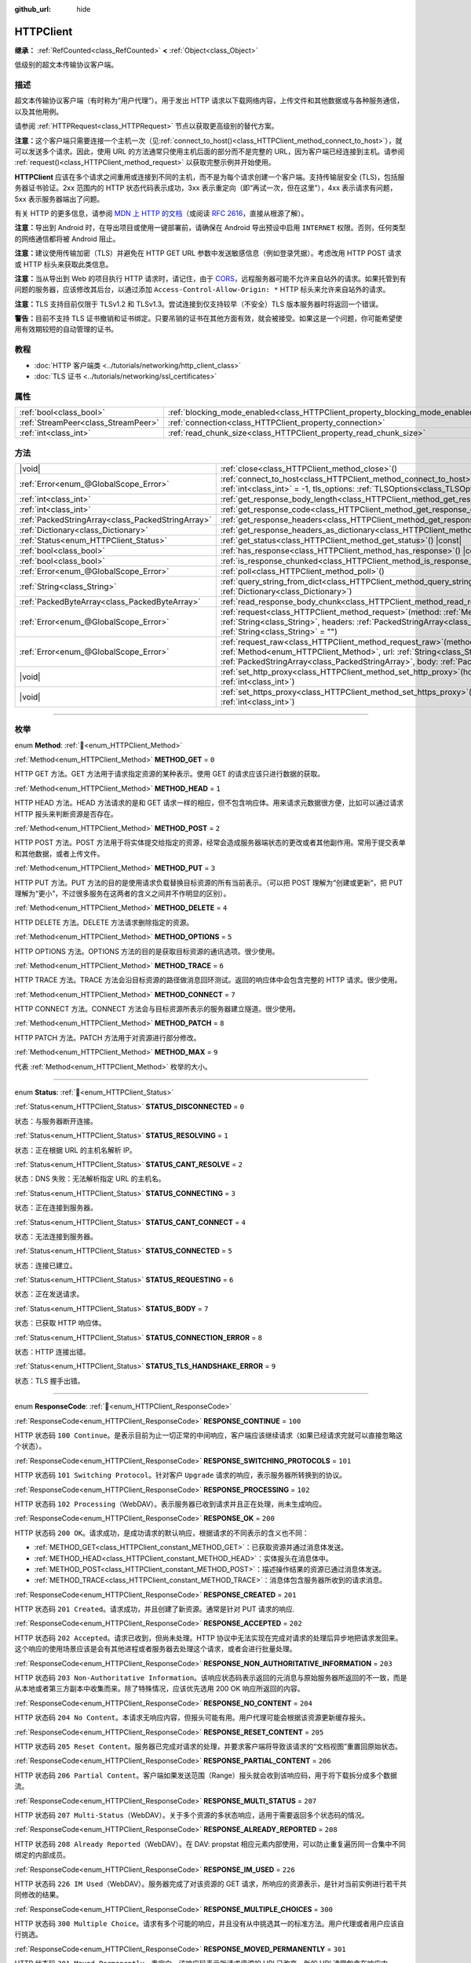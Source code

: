 :github_url: hide

.. DO NOT EDIT THIS FILE!!!
.. Generated automatically from Godot engine sources.
.. Generator: https://github.com/godotengine/godot/tree/4.4/doc/tools/make_rst.py.
.. XML source: https://github.com/godotengine/godot/tree/4.4/doc/classes/HTTPClient.xml.

.. _class_HTTPClient:

HTTPClient
==========

**继承：** :ref:`RefCounted<class_RefCounted>` **<** :ref:`Object<class_Object>`

低级别的超文本传输协议客户端。

.. rst-class:: classref-introduction-group

描述
----

超文本传输协议客户端（有时称为“用户代理”）。用于发出 HTTP 请求以下载网络内容，上传文件和其他数据或与各种服务通信，以及其他用例。

请参阅 :ref:`HTTPRequest<class_HTTPRequest>` 节点以获取更高级别的替代方案。

\ **注意：**\ 这个客户端只需要连接一个主机一次（见\ :ref:`connect_to_host()<class_HTTPClient_method_connect_to_host>`\ ），就可以发送多个请求。因此，使用 URL 的方法通常只使用主机后面的部分而不是完整的 URL，因为客户端已经连接到主机。请参阅 :ref:`request()<class_HTTPClient_method_request>` 以获取完整示例并开始使用。

\ **HTTPClient** 应该在多个请求之间重用或连接到不同的主机，而不是为每个请求创建一个客户端。支持传输层安全 (TLS)，包括服务器证书验证。2xx 范围内的 HTTP 状态代码表示成功，3xx 表示重定向（即“再试一次，但在这里”），4xx 表示请求有问题，5xx 表示服务器端出了问题。

有关 HTTP 的更多信息，请参阅 `MDN 上 HTTP 的文档 <https://developer.mozilla.org/en-US/docs/Web/HTTP>`__\ （或阅读 `RFC 2616 <https://tools.ietf.org/html/rfc2616>`__\ ，直接从根源了解）。

\ **注意：**\ 导出到 Android 时，在导出项目或使用一键部署前，请确保在 Android 导出预设中启用 ``INTERNET`` 权限。否则，任何类型的网络通信都将被 Android 阻止。

\ **注意：**\ 建议使用传输加密（TLS）并避免在 HTTP GET URL 参数中发送敏感信息（例如登录凭据）。考虑改用 HTTP POST 请求或 HTTP 标头来获取此类信息。

\ **注意：**\ 当从导出到 Web 的项目执行 HTTP 请求时，请记住，由于 `CORS <https://developer.mozilla.org/en-US/docs/Web/HTTP/CORS>`__\ ，远程服务器可能不允许来自站外的请求。如果托管到有问题的服务器，应该修改其后台，以通过添加 ``Access-Control-Allow-Origin: *`` HTTP 标头来允许来自站外的请求。

\ **注意：**\ TLS 支持目前仅限于 TLSv1.2 和 TLSv1.3。尝试连接到仅支持较早（不安全）TLS 版本服务器时将返回一个错误。

\ **警告：**\ 目前不支持 TLS 证书撤销和证书绑定。只要吊销的证书在其他方面有效，就会被接受。如果这是一个问题，你可能希望使用有效期较短的自动管理的证书。

.. rst-class:: classref-introduction-group

教程
----

- :doc:`HTTP 客户端类 <../tutorials/networking/http_client_class>`

- :doc:`TLS 证书 <../tutorials/networking/ssl_certificates>`

.. rst-class:: classref-reftable-group

属性
----

.. table::
   :widths: auto

   +-------------------------------------+-------------------------------------------------------------------------------+-----------+
   | :ref:`bool<class_bool>`             | :ref:`blocking_mode_enabled<class_HTTPClient_property_blocking_mode_enabled>` | ``false`` |
   +-------------------------------------+-------------------------------------------------------------------------------+-----------+
   | :ref:`StreamPeer<class_StreamPeer>` | :ref:`connection<class_HTTPClient_property_connection>`                       |           |
   +-------------------------------------+-------------------------------------------------------------------------------+-----------+
   | :ref:`int<class_int>`               | :ref:`read_chunk_size<class_HTTPClient_property_read_chunk_size>`             | ``65536`` |
   +-------------------------------------+-------------------------------------------------------------------------------+-----------+

.. rst-class:: classref-reftable-group

方法
----

.. table::
   :widths: auto

   +---------------------------------------------------+---------------------------------------------------------------------------------------------------------------------------------------------------------------------------------------------------------------------------------------------------------------------+
   | |void|                                            | :ref:`close<class_HTTPClient_method_close>`\ (\ )                                                                                                                                                                                                                   |
   +---------------------------------------------------+---------------------------------------------------------------------------------------------------------------------------------------------------------------------------------------------------------------------------------------------------------------------+
   | :ref:`Error<enum_@GlobalScope_Error>`             | :ref:`connect_to_host<class_HTTPClient_method_connect_to_host>`\ (\ host\: :ref:`String<class_String>`, port\: :ref:`int<class_int>` = -1, tls_options\: :ref:`TLSOptions<class_TLSOptions>` = null\ )                                                              |
   +---------------------------------------------------+---------------------------------------------------------------------------------------------------------------------------------------------------------------------------------------------------------------------------------------------------------------------+
   | :ref:`int<class_int>`                             | :ref:`get_response_body_length<class_HTTPClient_method_get_response_body_length>`\ (\ ) |const|                                                                                                                                                                     |
   +---------------------------------------------------+---------------------------------------------------------------------------------------------------------------------------------------------------------------------------------------------------------------------------------------------------------------------+
   | :ref:`int<class_int>`                             | :ref:`get_response_code<class_HTTPClient_method_get_response_code>`\ (\ ) |const|                                                                                                                                                                                   |
   +---------------------------------------------------+---------------------------------------------------------------------------------------------------------------------------------------------------------------------------------------------------------------------------------------------------------------------+
   | :ref:`PackedStringArray<class_PackedStringArray>` | :ref:`get_response_headers<class_HTTPClient_method_get_response_headers>`\ (\ )                                                                                                                                                                                     |
   +---------------------------------------------------+---------------------------------------------------------------------------------------------------------------------------------------------------------------------------------------------------------------------------------------------------------------------+
   | :ref:`Dictionary<class_Dictionary>`               | :ref:`get_response_headers_as_dictionary<class_HTTPClient_method_get_response_headers_as_dictionary>`\ (\ )                                                                                                                                                         |
   +---------------------------------------------------+---------------------------------------------------------------------------------------------------------------------------------------------------------------------------------------------------------------------------------------------------------------------+
   | :ref:`Status<enum_HTTPClient_Status>`             | :ref:`get_status<class_HTTPClient_method_get_status>`\ (\ ) |const|                                                                                                                                                                                                 |
   +---------------------------------------------------+---------------------------------------------------------------------------------------------------------------------------------------------------------------------------------------------------------------------------------------------------------------------+
   | :ref:`bool<class_bool>`                           | :ref:`has_response<class_HTTPClient_method_has_response>`\ (\ ) |const|                                                                                                                                                                                             |
   +---------------------------------------------------+---------------------------------------------------------------------------------------------------------------------------------------------------------------------------------------------------------------------------------------------------------------------+
   | :ref:`bool<class_bool>`                           | :ref:`is_response_chunked<class_HTTPClient_method_is_response_chunked>`\ (\ ) |const|                                                                                                                                                                               |
   +---------------------------------------------------+---------------------------------------------------------------------------------------------------------------------------------------------------------------------------------------------------------------------------------------------------------------------+
   | :ref:`Error<enum_@GlobalScope_Error>`             | :ref:`poll<class_HTTPClient_method_poll>`\ (\ )                                                                                                                                                                                                                     |
   +---------------------------------------------------+---------------------------------------------------------------------------------------------------------------------------------------------------------------------------------------------------------------------------------------------------------------------+
   | :ref:`String<class_String>`                       | :ref:`query_string_from_dict<class_HTTPClient_method_query_string_from_dict>`\ (\ fields\: :ref:`Dictionary<class_Dictionary>`\ )                                                                                                                                   |
   +---------------------------------------------------+---------------------------------------------------------------------------------------------------------------------------------------------------------------------------------------------------------------------------------------------------------------------+
   | :ref:`PackedByteArray<class_PackedByteArray>`     | :ref:`read_response_body_chunk<class_HTTPClient_method_read_response_body_chunk>`\ (\ )                                                                                                                                                                             |
   +---------------------------------------------------+---------------------------------------------------------------------------------------------------------------------------------------------------------------------------------------------------------------------------------------------------------------------+
   | :ref:`Error<enum_@GlobalScope_Error>`             | :ref:`request<class_HTTPClient_method_request>`\ (\ method\: :ref:`Method<enum_HTTPClient_Method>`, url\: :ref:`String<class_String>`, headers\: :ref:`PackedStringArray<class_PackedStringArray>`, body\: :ref:`String<class_String>` = ""\ )                      |
   +---------------------------------------------------+---------------------------------------------------------------------------------------------------------------------------------------------------------------------------------------------------------------------------------------------------------------------+
   | :ref:`Error<enum_@GlobalScope_Error>`             | :ref:`request_raw<class_HTTPClient_method_request_raw>`\ (\ method\: :ref:`Method<enum_HTTPClient_Method>`, url\: :ref:`String<class_String>`, headers\: :ref:`PackedStringArray<class_PackedStringArray>`, body\: :ref:`PackedByteArray<class_PackedByteArray>`\ ) |
   +---------------------------------------------------+---------------------------------------------------------------------------------------------------------------------------------------------------------------------------------------------------------------------------------------------------------------------+
   | |void|                                            | :ref:`set_http_proxy<class_HTTPClient_method_set_http_proxy>`\ (\ host\: :ref:`String<class_String>`, port\: :ref:`int<class_int>`\ )                                                                                                                               |
   +---------------------------------------------------+---------------------------------------------------------------------------------------------------------------------------------------------------------------------------------------------------------------------------------------------------------------------+
   | |void|                                            | :ref:`set_https_proxy<class_HTTPClient_method_set_https_proxy>`\ (\ host\: :ref:`String<class_String>`, port\: :ref:`int<class_int>`\ )                                                                                                                             |
   +---------------------------------------------------+---------------------------------------------------------------------------------------------------------------------------------------------------------------------------------------------------------------------------------------------------------------------+

.. rst-class:: classref-section-separator

----

.. rst-class:: classref-descriptions-group

枚举
----

.. _enum_HTTPClient_Method:

.. rst-class:: classref-enumeration

enum **Method**: :ref:`🔗<enum_HTTPClient_Method>`

.. _class_HTTPClient_constant_METHOD_GET:

.. rst-class:: classref-enumeration-constant

:ref:`Method<enum_HTTPClient_Method>` **METHOD_GET** = ``0``

HTTP GET 方法。GET 方法用于请求指定资源的某种表示。使用 GET 的请求应该只进行数据的获取。

.. _class_HTTPClient_constant_METHOD_HEAD:

.. rst-class:: classref-enumeration-constant

:ref:`Method<enum_HTTPClient_Method>` **METHOD_HEAD** = ``1``

HTTP HEAD 方法。HEAD 方法请求的是和 GET 请求一样的相应，但不包含响应体。用来请求元数据很方便，比如可以通过请求 HTTP 报头来判断资源是否存在。

.. _class_HTTPClient_constant_METHOD_POST:

.. rst-class:: classref-enumeration-constant

:ref:`Method<enum_HTTPClient_Method>` **METHOD_POST** = ``2``

HTTP POST 方法。POST 方法用于将实体提交给指定的资源，经常会造成服务器端状态的更改或者其他副作用。常用于提交表单和其他数据，或者上传文件。

.. _class_HTTPClient_constant_METHOD_PUT:

.. rst-class:: classref-enumeration-constant

:ref:`Method<enum_HTTPClient_Method>` **METHOD_PUT** = ``3``

HTTP PUT 方法。PUT 方法的目的是使用请求负载替换目标资源的所有当前表示。（可以把 POST 理解为“创建或更新”，把 PUT 理解为“更小”，不过很多服务在这两者的含义之间并不作明显的区别）。

.. _class_HTTPClient_constant_METHOD_DELETE:

.. rst-class:: classref-enumeration-constant

:ref:`Method<enum_HTTPClient_Method>` **METHOD_DELETE** = ``4``

HTTP DELETE 方法。DELETE 方法请求删除指定的资源。

.. _class_HTTPClient_constant_METHOD_OPTIONS:

.. rst-class:: classref-enumeration-constant

:ref:`Method<enum_HTTPClient_Method>` **METHOD_OPTIONS** = ``5``

HTTP OPTIONS 方法。OPTIONS 方法的目的是获取目标资源的通讯选项。很少使用。

.. _class_HTTPClient_constant_METHOD_TRACE:

.. rst-class:: classref-enumeration-constant

:ref:`Method<enum_HTTPClient_Method>` **METHOD_TRACE** = ``6``

HTTP TRACE 方法。TRACE 方法会沿目标资源的路径做消息回环测试。返回的响应体中会包含完整的 HTTP 请求。很少使用。

.. _class_HTTPClient_constant_METHOD_CONNECT:

.. rst-class:: classref-enumeration-constant

:ref:`Method<enum_HTTPClient_Method>` **METHOD_CONNECT** = ``7``

HTTP CONNECT 方法。CONNECT 方法会与目标资源所表示的服务器建立隧道。很少使用。

.. _class_HTTPClient_constant_METHOD_PATCH:

.. rst-class:: classref-enumeration-constant

:ref:`Method<enum_HTTPClient_Method>` **METHOD_PATCH** = ``8``

HTTP PATCH 方法。PATCH 方法用于对资源进行部分修改。

.. _class_HTTPClient_constant_METHOD_MAX:

.. rst-class:: classref-enumeration-constant

:ref:`Method<enum_HTTPClient_Method>` **METHOD_MAX** = ``9``

代表 :ref:`Method<enum_HTTPClient_Method>` 枚举的大小。

.. rst-class:: classref-item-separator

----

.. _enum_HTTPClient_Status:

.. rst-class:: classref-enumeration

enum **Status**: :ref:`🔗<enum_HTTPClient_Status>`

.. _class_HTTPClient_constant_STATUS_DISCONNECTED:

.. rst-class:: classref-enumeration-constant

:ref:`Status<enum_HTTPClient_Status>` **STATUS_DISCONNECTED** = ``0``

状态：与服务器断开连接。

.. _class_HTTPClient_constant_STATUS_RESOLVING:

.. rst-class:: classref-enumeration-constant

:ref:`Status<enum_HTTPClient_Status>` **STATUS_RESOLVING** = ``1``

状态：正在根据 URL 的主机名解析 IP。

.. _class_HTTPClient_constant_STATUS_CANT_RESOLVE:

.. rst-class:: classref-enumeration-constant

:ref:`Status<enum_HTTPClient_Status>` **STATUS_CANT_RESOLVE** = ``2``

状态：DNS 失败：无法解析指定 URL 的主机名。

.. _class_HTTPClient_constant_STATUS_CONNECTING:

.. rst-class:: classref-enumeration-constant

:ref:`Status<enum_HTTPClient_Status>` **STATUS_CONNECTING** = ``3``

状态：正在连接到服务器。

.. _class_HTTPClient_constant_STATUS_CANT_CONNECT:

.. rst-class:: classref-enumeration-constant

:ref:`Status<enum_HTTPClient_Status>` **STATUS_CANT_CONNECT** = ``4``

状态：无法连接到服务器。

.. _class_HTTPClient_constant_STATUS_CONNECTED:

.. rst-class:: classref-enumeration-constant

:ref:`Status<enum_HTTPClient_Status>` **STATUS_CONNECTED** = ``5``

状态：连接已建立。

.. _class_HTTPClient_constant_STATUS_REQUESTING:

.. rst-class:: classref-enumeration-constant

:ref:`Status<enum_HTTPClient_Status>` **STATUS_REQUESTING** = ``6``

状态：正在发送请求。

.. _class_HTTPClient_constant_STATUS_BODY:

.. rst-class:: classref-enumeration-constant

:ref:`Status<enum_HTTPClient_Status>` **STATUS_BODY** = ``7``

状态：已获取 HTTP 响应体。

.. _class_HTTPClient_constant_STATUS_CONNECTION_ERROR:

.. rst-class:: classref-enumeration-constant

:ref:`Status<enum_HTTPClient_Status>` **STATUS_CONNECTION_ERROR** = ``8``

状态：HTTP 连接出错。

.. _class_HTTPClient_constant_STATUS_TLS_HANDSHAKE_ERROR:

.. rst-class:: classref-enumeration-constant

:ref:`Status<enum_HTTPClient_Status>` **STATUS_TLS_HANDSHAKE_ERROR** = ``9``

状态：TLS 握手出错。

.. rst-class:: classref-item-separator

----

.. _enum_HTTPClient_ResponseCode:

.. rst-class:: classref-enumeration

enum **ResponseCode**: :ref:`🔗<enum_HTTPClient_ResponseCode>`

.. _class_HTTPClient_constant_RESPONSE_CONTINUE:

.. rst-class:: classref-enumeration-constant

:ref:`ResponseCode<enum_HTTPClient_ResponseCode>` **RESPONSE_CONTINUE** = ``100``

HTTP 状态码 ``100 Continue``\ 。是表示目前为止一切正常的中间响应，客户端应该继续请求（如果已经请求完就可以直接忽略这个状态）。

.. _class_HTTPClient_constant_RESPONSE_SWITCHING_PROTOCOLS:

.. rst-class:: classref-enumeration-constant

:ref:`ResponseCode<enum_HTTPClient_ResponseCode>` **RESPONSE_SWITCHING_PROTOCOLS** = ``101``

HTTP 状态码 ``101 Switching Protocol``\ 。针对客户 ``Upgrade`` 请求的响应，表示服务器所转换到的协议。

.. _class_HTTPClient_constant_RESPONSE_PROCESSING:

.. rst-class:: classref-enumeration-constant

:ref:`ResponseCode<enum_HTTPClient_ResponseCode>` **RESPONSE_PROCESSING** = ``102``

HTTP 状态码 ``102 Processing``\ （WebDAV）。表示服务器已收到请求并且正在处理，尚未生成响应。

.. _class_HTTPClient_constant_RESPONSE_OK:

.. rst-class:: classref-enumeration-constant

:ref:`ResponseCode<enum_HTTPClient_ResponseCode>` **RESPONSE_OK** = ``200``

HTTP 状态码 ``200 OK``\ 。请求成功，是成功请求的默认响应，根据请求的不同表示的含义也不同：

- :ref:`METHOD_GET<class_HTTPClient_constant_METHOD_GET>`\ ：已获取资源并通过消息体发送。

- :ref:`METHOD_HEAD<class_HTTPClient_constant_METHOD_HEAD>`\ ：实体报头在消息体中。

- :ref:`METHOD_POST<class_HTTPClient_constant_METHOD_POST>`\ ：描述操作结果的资源已通过消息体发送。

- :ref:`METHOD_TRACE<class_HTTPClient_constant_METHOD_TRACE>`\ ：消息体包含服务器所收到的请求消息。

.. _class_HTTPClient_constant_RESPONSE_CREATED:

.. rst-class:: classref-enumeration-constant

:ref:`ResponseCode<enum_HTTPClient_ResponseCode>` **RESPONSE_CREATED** = ``201``

HTTP 状态码 ``201 Created``\ 。请求成功，并且创建了新资源。通常是针对 PUT 请求的响应.

.. _class_HTTPClient_constant_RESPONSE_ACCEPTED:

.. rst-class:: classref-enumeration-constant

:ref:`ResponseCode<enum_HTTPClient_ResponseCode>` **RESPONSE_ACCEPTED** = ``202``

HTTP 状态码 ``202 Accepted``\ 。请求已收到，但尚未处理。HTTP 协议中无法实现在完成对请求的处理后异步地把请求发回来。这个响应的使用场景应该是会有其他进程或者服务器去处理这个请求，或者会进行批量处理。

.. _class_HTTPClient_constant_RESPONSE_NON_AUTHORITATIVE_INFORMATION:

.. rst-class:: classref-enumeration-constant

:ref:`ResponseCode<enum_HTTPClient_ResponseCode>` **RESPONSE_NON_AUTHORITATIVE_INFORMATION** = ``203``

HTTP 状态码 ``203 Non-Authoritative Information``\ 。该响应状态码表示返回的元消息与原始服务器所返回的不一致，而是从本地或者第三方副本中收集而来。除了特殊情况，应该优先选用 200 OK 响应所返回的内容。

.. _class_HTTPClient_constant_RESPONSE_NO_CONTENT:

.. rst-class:: classref-enumeration-constant

:ref:`ResponseCode<enum_HTTPClient_ResponseCode>` **RESPONSE_NO_CONTENT** = ``204``

HTTP 状态码 ``204 No Content``\ 。本请求无响应内容，但报头可能有用。用户代理可能会根据该资源更新缓存报头。

.. _class_HTTPClient_constant_RESPONSE_RESET_CONTENT:

.. rst-class:: classref-enumeration-constant

:ref:`ResponseCode<enum_HTTPClient_ResponseCode>` **RESPONSE_RESET_CONTENT** = ``205``

HTTP 状态码 ``205 Reset Content``\ 。服务器已完成对请求的处理，并要求客户端将导致该请求的“文档视图”重置回原始状态。

.. _class_HTTPClient_constant_RESPONSE_PARTIAL_CONTENT:

.. rst-class:: classref-enumeration-constant

:ref:`ResponseCode<enum_HTTPClient_ResponseCode>` **RESPONSE_PARTIAL_CONTENT** = ``206``

HTTP 状态码 ``206 Partial Content``\ 。客户端如果发送范围（Range）报头就会收到该响应码，用于将下载拆分成多个数据流。

.. _class_HTTPClient_constant_RESPONSE_MULTI_STATUS:

.. rst-class:: classref-enumeration-constant

:ref:`ResponseCode<enum_HTTPClient_ResponseCode>` **RESPONSE_MULTI_STATUS** = ``207``

HTTP 状态码 ``207 Multi-Status``\ （WebDAV）。关于多个资源的多状态响应，适用于需要返回多个状态码的情况。

.. _class_HTTPClient_constant_RESPONSE_ALREADY_REPORTED:

.. rst-class:: classref-enumeration-constant

:ref:`ResponseCode<enum_HTTPClient_ResponseCode>` **RESPONSE_ALREADY_REPORTED** = ``208``

HTTP 状态码 ``208 Already Reported``\ （WebDAV）。在 DAV: propstat 相应元素内部使用，可以防止重复遍历同一合集中不同绑定的内部成员。

.. _class_HTTPClient_constant_RESPONSE_IM_USED:

.. rst-class:: classref-enumeration-constant

:ref:`ResponseCode<enum_HTTPClient_ResponseCode>` **RESPONSE_IM_USED** = ``226``

HTTP 状态码 ``226 IM Used``\ （WebDAV）。服务器完成了对该资源的 GET 请求，所响应的资源表示，是针对当前实例进行若干共同修改的结果。

.. _class_HTTPClient_constant_RESPONSE_MULTIPLE_CHOICES:

.. rst-class:: classref-enumeration-constant

:ref:`ResponseCode<enum_HTTPClient_ResponseCode>` **RESPONSE_MULTIPLE_CHOICES** = ``300``

HTTP 状态码 ``300 Multiple Choice``\ 。请求有多个可能的响应，并且没有从中挑选其一的标准方法。用户代理或者用户应该自行挑选。

.. _class_HTTPClient_constant_RESPONSE_MOVED_PERMANENTLY:

.. rst-class:: classref-enumeration-constant

:ref:`ResponseCode<enum_HTTPClient_ResponseCode>` **RESPONSE_MOVED_PERMANENTLY** = ``301``

HTTP 状态码 ``301 Moved Permanently``\ 。重定向。该响应码表示所请求资源的 URI 已改变。新的 URI 通常包含在响应中。

.. _class_HTTPClient_constant_RESPONSE_FOUND:

.. rst-class:: classref-enumeration-constant

:ref:`ResponseCode<enum_HTTPClient_ResponseCode>` **RESPONSE_FOUND** = ``302``

HTTP 状态码 ``302 Found``\ 。临时重定向。该响应码表示所请求资源的 URI 已临时改变。该 URI 将来还可能发生变，因此后续的请求应该仍然使用相同的 URI。

.. _class_HTTPClient_constant_RESPONSE_SEE_OTHER:

.. rst-class:: classref-enumeration-constant

:ref:`ResponseCode<enum_HTTPClient_ResponseCode>` **RESPONSE_SEE_OTHER** = ``303``

HTTP 状态码 ``303 See Other``\ 。服务器将用户代理重定向到另一个资源，资源由 Location 报头中的 URI 指定。用于提供针对原始请求的间接响应。

.. _class_HTTPClient_constant_RESPONSE_NOT_MODIFIED:

.. rst-class:: classref-enumeration-constant

:ref:`ResponseCode<enum_HTTPClient_ResponseCode>` **RESPONSE_NOT_MODIFIED** = ``304``

HTTP 状态码 ``304 Not Modified``\ 。收到了条件 GET 或者 HEAD，并且要不是因为该条件为 ``false`` 就会返回 200 OK 响应。

.. _class_HTTPClient_constant_RESPONSE_USE_PROXY:

.. rst-class:: classref-enumeration-constant

:ref:`ResponseCode<enum_HTTPClient_ResponseCode>` **RESPONSE_USE_PROXY** = ``305``

**已弃用：** Many clients ignore this response code for security reasons. It is also deprecated by the HTTP standard.

HTTP 状态码 ``305 Use Proxy``\ 。

.. _class_HTTPClient_constant_RESPONSE_SWITCH_PROXY:

.. rst-class:: classref-enumeration-constant

:ref:`ResponseCode<enum_HTTPClient_ResponseCode>` **RESPONSE_SWITCH_PROXY** = ``306``

**已弃用：** Many clients ignore this response code for security reasons. It is also deprecated by the HTTP standard.

HTTP 状态码 ``306 Switch Proxy``\ 。

.. _class_HTTPClient_constant_RESPONSE_TEMPORARY_REDIRECT:

.. rst-class:: classref-enumeration-constant

:ref:`ResponseCode<enum_HTTPClient_ResponseCode>` **RESPONSE_TEMPORARY_REDIRECT** = ``307``

HTTP 状态码 ``307 Temporary Redirect``\ 。目标资源暂时位于不同的 URI，用户代理如果要自动重定向到该 URI，就一定不能更改所使用的请求方法。

.. _class_HTTPClient_constant_RESPONSE_PERMANENT_REDIRECT:

.. rst-class:: classref-enumeration-constant

:ref:`ResponseCode<enum_HTTPClient_ResponseCode>` **RESPONSE_PERMANENT_REDIRECT** = ``308``

HTTP 状态码 ``308 Permanent Redirect``\ 。目标资源已被赋予全新的永久 URI，后续针对该资源的请求应当使用所提供的 URI。

.. _class_HTTPClient_constant_RESPONSE_BAD_REQUEST:

.. rst-class:: classref-enumeration-constant

:ref:`ResponseCode<enum_HTTPClient_ResponseCode>` **RESPONSE_BAD_REQUEST** = ``400``

HTTP 状态码 ``400 Bad Request``\ 。请求无效。服务器认为客户端出错，所以无法或者拒绝处理该请求（例如：请求语法错误、请求消息帧无效、请求内容无效、请求路由可疑）。

.. _class_HTTPClient_constant_RESPONSE_UNAUTHORIZED:

.. rst-class:: classref-enumeration-constant

:ref:`ResponseCode<enum_HTTPClient_ResponseCode>` **RESPONSE_UNAUTHORIZED** = ``401``

HTTP 状态码 ``401 Unauthorized``\ 。需要提供认证信息。未执行请求，原因是缺少针对目标资源的授权认证信息。

.. _class_HTTPClient_constant_RESPONSE_PAYMENT_REQUIRED:

.. rst-class:: classref-enumeration-constant

:ref:`ResponseCode<enum_HTTPClient_ResponseCode>` **RESPONSE_PAYMENT_REQUIRED** = ``402``

HTTP 状态码 ``402 Payment Required``\ 。该响应码是为将来使用保留的，本意是供数字支付系统使用，但目前尚未有所使用。

.. _class_HTTPClient_constant_RESPONSE_FORBIDDEN:

.. rst-class:: classref-enumeration-constant

:ref:`ResponseCode<enum_HTTPClient_ResponseCode>` **RESPONSE_FORBIDDEN** = ``403``

HTTP 状态码 ``403 Forbidden``\ 。客户端没有该内容的访问权限，即未授权，服务器拒绝给出正确响应。与 ``401`` 不同，服务器已收到客户端的身份信息。

.. _class_HTTPClient_constant_RESPONSE_NOT_FOUND:

.. rst-class:: classref-enumeration-constant

:ref:`ResponseCode<enum_HTTPClient_ResponseCode>` **RESPONSE_NOT_FOUND** = ``404``

HTTP 状态码 ``404 Not Found``\ 。服务器无法找到所请求的资源。可能是无法识别 URL，也可能是 URL 有效但资源本身不存在。也有可能在客户端未提供认证信息时代替 403 返回，从而达到隐藏资源存在性的目的。

.. _class_HTTPClient_constant_RESPONSE_METHOD_NOT_ALLOWED:

.. rst-class:: classref-enumeration-constant

:ref:`ResponseCode<enum_HTTPClient_ResponseCode>` **RESPONSE_METHOD_NOT_ALLOWED** = ``405``

HTTP 状态码 ``405 Method Not Allowed``\ 。服务器理解请求所使用的 HTTP 方法，但该方法已被禁止使用。例如：API 可能禁止 DELETE 资源。GET 和 HEAD 这两个方法是必须的，所以不能被禁用，也不应该返回该错误码。

.. _class_HTTPClient_constant_RESPONSE_NOT_ACCEPTABLE:

.. rst-class:: classref-enumeration-constant

:ref:`ResponseCode<enum_HTTPClient_ResponseCode>` **RESPONSE_NOT_ACCEPTABLE** = ``406``

HTTP 状态码 ``406 Not Acceptable``\ 。根据请求中主动注明的交涉报头字段，目标资源没有用户代理所能接受的表示。用于内容交涉过程。

.. _class_HTTPClient_constant_RESPONSE_PROXY_AUTHENTICATION_REQUIRED:

.. rst-class:: classref-enumeration-constant

:ref:`ResponseCode<enum_HTTPClient_ResponseCode>` **RESPONSE_PROXY_AUTHENTICATION_REQUIRED** = ``407``

HTTP 状态码 ``407 Proxy Authentication Required``\ 。类似于 401 Unauthorized，表示客户端需要在提供认证信息后使用代理。

.. _class_HTTPClient_constant_RESPONSE_REQUEST_TIMEOUT:

.. rst-class:: classref-enumeration-constant

:ref:`ResponseCode<enum_HTTPClient_ResponseCode>` **RESPONSE_REQUEST_TIMEOUT** = ``408``

HTTP 状态码 ``408 Request Timeout``\ 。服务器在其准备等待的时间段内未获取完整的请求信息。

.. _class_HTTPClient_constant_RESPONSE_CONFLICT:

.. rst-class:: classref-enumeration-constant

:ref:`ResponseCode<enum_HTTPClient_ResponseCode>` **RESPONSE_CONFLICT** = ``409``

HTTP 状态码 ``409 Conflict``\ 。请求无法完成，原因与是目标资源的当前状态存在冲突。该代码的使用场景应该是用户也许能够解决冲突并重新提交请求。

.. _class_HTTPClient_constant_RESPONSE_GONE:

.. rst-class:: classref-enumeration-constant

:ref:`ResponseCode<enum_HTTPClient_ResponseCode>` **RESPONSE_GONE** = ``410``

HTTP 状态码 ``410 Gone``\ 。目标资源在原始服务器上已不复存在，并且可能永远如此。

.. _class_HTTPClient_constant_RESPONSE_LENGTH_REQUIRED:

.. rst-class:: classref-enumeration-constant

:ref:`ResponseCode<enum_HTTPClient_ResponseCode>` **RESPONSE_LENGTH_REQUIRED** = ``411``

HTTP 状态码 ``411 Length Required``\ 。服务器拒绝接受没有定义 Content-Length 报头的请求。

.. _class_HTTPClient_constant_RESPONSE_PRECONDITION_FAILED:

.. rst-class:: classref-enumeration-constant

:ref:`ResponseCode<enum_HTTPClient_ResponseCode>` **RESPONSE_PRECONDITION_FAILED** = ``412``

HTTP 状态码 ``412 Percondition Failed``\ 。请求报头中给出的若干条件在服务器上检查为 ``false``\ 。

.. _class_HTTPClient_constant_RESPONSE_REQUEST_ENTITY_TOO_LARGE:

.. rst-class:: classref-enumeration-constant

:ref:`ResponseCode<enum_HTTPClient_ResponseCode>` **RESPONSE_REQUEST_ENTITY_TOO_LARGE** = ``413``

HTTP 状态码 ``413 Entity Too Large``\ 。服务器拒绝处理请求，因为请求的负载超过了服务器所允许或者所能够处理的上限。

.. _class_HTTPClient_constant_RESPONSE_REQUEST_URI_TOO_LONG:

.. rst-class:: classref-enumeration-constant

:ref:`ResponseCode<enum_HTTPClient_ResponseCode>` **RESPONSE_REQUEST_URI_TOO_LONG** = ``414``

HTTP 状态码 ``414 Request-URI Too Long``\ 。服务器拒绝为请求提供服务，因为请求目标的长度超过了服务器所愿意解析的上限。

.. _class_HTTPClient_constant_RESPONSE_UNSUPPORTED_MEDIA_TYPE:

.. rst-class:: classref-enumeration-constant

:ref:`ResponseCode<enum_HTTPClient_ResponseCode>` **RESPONSE_UNSUPPORTED_MEDIA_TYPE** = ``415``

HTTP 状态码 ``415 Unsupported Media Type``\ 。原始服务器拒绝为请求提供服务，因为负载所使用的格式目标资源的该方法不支持。

.. _class_HTTPClient_constant_RESPONSE_REQUESTED_RANGE_NOT_SATISFIABLE:

.. rst-class:: classref-enumeration-constant

:ref:`ResponseCode<enum_HTTPClient_ResponseCode>` **RESPONSE_REQUESTED_RANGE_NOT_SATISFIABLE** = ``416``

HTTP 状态码 ``416 Requested Range Not Satisfiable``\ 。请求的 Range 报头中指定的所有范围都与所选资源的有效范围不重合，或者拒绝处理该范围的集合。拒绝的可能原因是存在无效的范围，或者存在过多细小或者重叠的范围。

.. _class_HTTPClient_constant_RESPONSE_EXPECTATION_FAILED:

.. rst-class:: classref-enumeration-constant

:ref:`ResponseCode<enum_HTTPClient_ResponseCode>` **RESPONSE_EXPECTATION_FAILED** = ``417``

HTTP 状态码 ``417 Expectation Failed``\ 。请求的 Expect 报头中给出的预期无法被任何内部服务器满足。

.. _class_HTTPClient_constant_RESPONSE_IM_A_TEAPOT:

.. rst-class:: classref-enumeration-constant

:ref:`ResponseCode<enum_HTTPClient_ResponseCode>` **RESPONSE_IM_A_TEAPOT** = ``418``

HTTP 状态码 ``418 I'm A Teapot``\ 。想要尝试用茶壶煮咖啡就会得到错误码“418 因为我是个茶壶”，得到的实体大概又矮又胖。这个错误是对1998年愚人节玩笑的超文本咖啡壶控制协议的引用。

.. _class_HTTPClient_constant_RESPONSE_MISDIRECTED_REQUEST:

.. rst-class:: classref-enumeration-constant

:ref:`ResponseCode<enum_HTTPClient_ResponseCode>` **RESPONSE_MISDIRECTED_REQUEST** = ``421``

HTTP 状态码 ``421 Misdirected Request``\ 。请求被重定向到了一台无法生成响应的服务器。如果一台服务器没有针对请求 URI 的协议类型和主机身份配置响应，就有可能返回这个代码。

.. _class_HTTPClient_constant_RESPONSE_UNPROCESSABLE_ENTITY:

.. rst-class:: classref-enumeration-constant

:ref:`ResponseCode<enum_HTTPClient_ResponseCode>` **RESPONSE_UNPROCESSABLE_ENTITY** = ``422``

HTTP 状态码 ``422 Unprocessable Entity``\ （WebDAV）。服务器能够理解请求实体的内容类型（所以不适用 415 Unsupported Media Type 状态码），请求实体的语法也是正确的（所以不适用 400 Bad Request 状态码），但仍然无法执行请求中所包含的指令。

.. _class_HTTPClient_constant_RESPONSE_LOCKED:

.. rst-class:: classref-enumeration-constant

:ref:`ResponseCode<enum_HTTPClient_ResponseCode>` **RESPONSE_LOCKED** = ``423``

HTTP 状态码 ``423 Locked``\ （WebDAV）。方法的来源资源或目标资源被锁定。

.. _class_HTTPClient_constant_RESPONSE_FAILED_DEPENDENCY:

.. rst-class:: classref-enumeration-constant

:ref:`ResponseCode<enum_HTTPClient_ResponseCode>` **RESPONSE_FAILED_DEPENDENCY** = ``424``

HTTP 状态码 ``424 Failed Dependency``\ （WebDAV）。无法在该资源上执行该方法，因为请求的操作依赖于另一个操作，而那个操作失败了。

.. _class_HTTPClient_constant_RESPONSE_UPGRADE_REQUIRED:

.. rst-class:: classref-enumeration-constant

:ref:`ResponseCode<enum_HTTPClient_ResponseCode>` **RESPONSE_UPGRADE_REQUIRED** = ``426``

HTTP 状态码 ``426 Upgrade Required``\ 。服务器拒绝以当前协议执行请求，但客户端升级到另一个协议之后可能会愿意执行。

.. _class_HTTPClient_constant_RESPONSE_PRECONDITION_REQUIRED:

.. rst-class:: classref-enumeration-constant

:ref:`ResponseCode<enum_HTTPClient_ResponseCode>` **RESPONSE_PRECONDITION_REQUIRED** = ``428``

HTTP 状态码 ``428 Precondition Required``\ 。原始服务器要求进行条件请求。

.. _class_HTTPClient_constant_RESPONSE_TOO_MANY_REQUESTS:

.. rst-class:: classref-enumeration-constant

:ref:`ResponseCode<enum_HTTPClient_ResponseCode>` **RESPONSE_TOO_MANY_REQUESTS** = ``429``

HTTP 状态码 ``429 Too Many Requests``\ 。用户在指定时间段中（见“限流”）发送了过多的请求。静默一段时间后增加请求之间的时间间隔，稍后再试。

.. _class_HTTPClient_constant_RESPONSE_REQUEST_HEADER_FIELDS_TOO_LARGE:

.. rst-class:: classref-enumeration-constant

:ref:`ResponseCode<enum_HTTPClient_ResponseCode>` **RESPONSE_REQUEST_HEADER_FIELDS_TOO_LARGE** = ``431``

HTTP 状态码 ``431 Request Header Fields Too Large``\ 。服务器拒绝处理请求，因为报头字段过大。请求可以在减小报头字段后重新提交。

.. _class_HTTPClient_constant_RESPONSE_UNAVAILABLE_FOR_LEGAL_REASONS:

.. rst-class:: classref-enumeration-constant

:ref:`ResponseCode<enum_HTTPClient_ResponseCode>` **RESPONSE_UNAVAILABLE_FOR_LEGAL_REASONS** = ``451``

HTTP 状态码 ``451 Response Unavailable For Legal Reasons``\ 。服务器因法律要求而拒绝访问该资源。

.. _class_HTTPClient_constant_RESPONSE_INTERNAL_SERVER_ERROR:

.. rst-class:: classref-enumeration-constant

:ref:`ResponseCode<enum_HTTPClient_ResponseCode>` **RESPONSE_INTERNAL_SERVER_ERROR** = ``500``

HTTP 状态码 ``500 Internal Server Error``\ 。服务器遭遇预料之外的情况，无法完成请求。

.. _class_HTTPClient_constant_RESPONSE_NOT_IMPLEMENTED:

.. rst-class:: classref-enumeration-constant

:ref:`ResponseCode<enum_HTTPClient_ResponseCode>` **RESPONSE_NOT_IMPLEMENTED** = ``501``

HTTP 状态码 ``501 Not Implemented``\ 。服务器不支持完成请求所需的功能。

.. _class_HTTPClient_constant_RESPONSE_BAD_GATEWAY:

.. rst-class:: classref-enumeration-constant

:ref:`ResponseCode<enum_HTTPClient_ResponseCode>` **RESPONSE_BAD_GATEWAY** = ``502``

HTTP 状态码 ``502 Bad Gateway``\ 。网关或代理服务器尝试使用内部服务器处理请求，但从该服务器收到了无效的响应。通常由负载均衡器或者代理服务器返回。

.. _class_HTTPClient_constant_RESPONSE_SERVICE_UNAVAILABLE:

.. rst-class:: classref-enumeration-constant

:ref:`ResponseCode<enum_HTTPClient_ResponseCode>` **RESPONSE_SERVICE_UNAVAILABLE** = ``503``

HTTP 状态码 ``503 Service Unavailable``\ 。服务器目前无法处理请求，原因是暂时过载或者处于定期维护状态，可能在一段延迟后就能恢复，请稍后再试。

.. _class_HTTPClient_constant_RESPONSE_GATEWAY_TIMEOUT:

.. rst-class:: classref-enumeration-constant

:ref:`ResponseCode<enum_HTTPClient_ResponseCode>` **RESPONSE_GATEWAY_TIMEOUT** = ``504``

HTTP 状态码 ``504 Gateway Timeout``\ 。网关或代理服务器尝试使用上游服务器处理请求，但无法在指定时间内从该服务器收到响应。通常由负载均衡器或者代理服务器返回。

.. _class_HTTPClient_constant_RESPONSE_HTTP_VERSION_NOT_SUPPORTED:

.. rst-class:: classref-enumeration-constant

:ref:`ResponseCode<enum_HTTPClient_ResponseCode>` **RESPONSE_HTTP_VERSION_NOT_SUPPORTED** = ``505``

HTTP 状态码 ``505 HTTP Version Not Supported``\ 。服务器不支持或者拒绝支持请求消息所使用的 HTTP 主版本。

.. _class_HTTPClient_constant_RESPONSE_VARIANT_ALSO_NEGOTIATES:

.. rst-class:: classref-enumeration-constant

:ref:`ResponseCode<enum_HTTPClient_ResponseCode>` **RESPONSE_VARIANT_ALSO_NEGOTIATES** = ``506``

HTTP 状态码 ``506 Variant Also Negotiates``\ 。服务器存在内部配置错误：所选的可变资源被配置为参与自身的透明内容交涉，因此不是交涉过程中的正确端点。

.. _class_HTTPClient_constant_RESPONSE_INSUFFICIENT_STORAGE:

.. rst-class:: classref-enumeration-constant

:ref:`ResponseCode<enum_HTTPClient_ResponseCode>` **RESPONSE_INSUFFICIENT_STORAGE** = ``507``

HTTP 状态码 ``507 Insufficient Storage``\ 。无法在该资源上执行该方法，因为服务器无法保存成功完成请求所需的表示。

.. _class_HTTPClient_constant_RESPONSE_LOOP_DETECTED:

.. rst-class:: classref-enumeration-constant

:ref:`ResponseCode<enum_HTTPClient_ResponseCode>` **RESPONSE_LOOP_DETECTED** = ``508``

HTTP 状态码 ``508 Loop Detected``\ 。服务器在处理“Depth: infinity”请求时遇到了死循环并终止了操作。该状态表示该操作整体失败。

.. _class_HTTPClient_constant_RESPONSE_NOT_EXTENDED:

.. rst-class:: classref-enumeration-constant

:ref:`ResponseCode<enum_HTTPClient_ResponseCode>` **RESPONSE_NOT_EXTENDED** = ``510``

HTTP 状态码 ``510 Not Extended``\ 。请求未满足访问该资源的策略。服务器应当将所需信息返回给客户端，以便其提交后续请求。

.. _class_HTTPClient_constant_RESPONSE_NETWORK_AUTH_REQUIRED:

.. rst-class:: classref-enumeration-constant

:ref:`ResponseCode<enum_HTTPClient_ResponseCode>` **RESPONSE_NETWORK_AUTH_REQUIRED** = ``511``

HTTP 状态码 ``511 Network Authentication Required``\ 。客户端需要身份认证才能访问网络。

.. rst-class:: classref-section-separator

----

.. rst-class:: classref-descriptions-group

属性说明
--------

.. _class_HTTPClient_property_blocking_mode_enabled:

.. rst-class:: classref-property

:ref:`bool<class_bool>` **blocking_mode_enabled** = ``false`` :ref:`🔗<class_HTTPClient_property_blocking_mode_enabled>`

.. rst-class:: classref-property-setget

- |void| **set_blocking_mode**\ (\ value\: :ref:`bool<class_bool>`\ )
- :ref:`bool<class_bool>` **is_blocking_mode_enabled**\ (\ )

为 ``true`` 时，执行会阻塞至从响应中读取所有数据为止。

.. rst-class:: classref-item-separator

----

.. _class_HTTPClient_property_connection:

.. rst-class:: classref-property

:ref:`StreamPeer<class_StreamPeer>` **connection** :ref:`🔗<class_HTTPClient_property_connection>`

.. rst-class:: classref-property-setget

- |void| **set_connection**\ (\ value\: :ref:`StreamPeer<class_StreamPeer>`\ )
- :ref:`StreamPeer<class_StreamPeer>` **get_connection**\ (\ )

该客户端所使用的连接。

.. rst-class:: classref-item-separator

----

.. _class_HTTPClient_property_read_chunk_size:

.. rst-class:: classref-property

:ref:`int<class_int>` **read_chunk_size** = ``65536`` :ref:`🔗<class_HTTPClient_property_read_chunk_size>`

.. rst-class:: classref-property-setget

- |void| **set_read_chunk_size**\ (\ value\: :ref:`int<class_int>`\ )
- :ref:`int<class_int>` **get_read_chunk_size**\ (\ )

使用的缓冲区大小，即每次迭代读取的最大字节数。见 :ref:`read_response_body_chunk()<class_HTTPClient_method_read_response_body_chunk>`\ 。

.. rst-class:: classref-section-separator

----

.. rst-class:: classref-descriptions-group

方法说明
--------

.. _class_HTTPClient_method_close:

.. rst-class:: classref-method

|void| **close**\ (\ ) :ref:`🔗<class_HTTPClient_method_close>`

关闭当前连接，允许重用此\ **HTTPClient**\ 。

.. rst-class:: classref-item-separator

----

.. _class_HTTPClient_method_connect_to_host:

.. rst-class:: classref-method

:ref:`Error<enum_@GlobalScope_Error>` **connect_to_host**\ (\ host\: :ref:`String<class_String>`, port\: :ref:`int<class_int>` = -1, tls_options\: :ref:`TLSOptions<class_TLSOptions>` = null\ ) :ref:`🔗<class_HTTPClient_method_connect_to_host>`

连接到主机。这需要在发送任何请求之前完成。

如果未指定 ``port``\ （或使用 ``-1``\ ），则自动将其设置为 80（用于 HTTP）和 443（用于 HTTPS）。可以传入可选的 ``tls_options`` 参数来自定义受信任的证书颁发机构，或者使用 HTTPS 时的通用名称验证。请参阅 :ref:`TLSOptions.client()<class_TLSOptions_method_client>` 和 :ref:`TLSOptions.client_unsafe()<class_TLSOptions_method_client_unsafe>`\ 。

.. rst-class:: classref-item-separator

----

.. _class_HTTPClient_method_get_response_body_length:

.. rst-class:: classref-method

:ref:`int<class_int>` **get_response_body_length**\ (\ ) |const| :ref:`🔗<class_HTTPClient_method_get_response_body_length>`

返回响应体长度。

\ **注意：**\ 部分 Web 服务器可能不发送响应体长度，此时返回值将为 ``-1``\ 。如果使用分块传输编码，响应体的长度也将为 ``-1``\ 。

\ **注意：**\ 由于浏览器的限制，该函数在 Web 平台上始终返回 ``-1``\ 。

.. rst-class:: classref-item-separator

----

.. _class_HTTPClient_method_get_response_code:

.. rst-class:: classref-method

:ref:`int<class_int>` **get_response_code**\ (\ ) |const| :ref:`🔗<class_HTTPClient_method_get_response_code>`

返回响应的 HTTP 状态码。

.. rst-class:: classref-item-separator

----

.. _class_HTTPClient_method_get_response_headers:

.. rst-class:: classref-method

:ref:`PackedStringArray<class_PackedStringArray>` **get_response_headers**\ (\ ) :ref:`🔗<class_HTTPClient_method_get_response_headers>`

返回响应报头。

.. rst-class:: classref-item-separator

----

.. _class_HTTPClient_method_get_response_headers_as_dictionary:

.. rst-class:: classref-method

:ref:`Dictionary<class_Dictionary>` **get_response_headers_as_dictionary**\ (\ ) :ref:`🔗<class_HTTPClient_method_get_response_headers_as_dictionary>`

以 :ref:`Dictionary<class_Dictionary>` 的形式返回所有响应报头。每个条目都是报头名称以及用 ``"; "`` 分隔的对应取值。大小写与收到的报头保持一致。

::

    {
        "content-length": 12,
        "Content-Type": "application/json; charset=UTF-8",
    }

.. rst-class:: classref-item-separator

----

.. _class_HTTPClient_method_get_status:

.. rst-class:: classref-method

:ref:`Status<enum_HTTPClient_Status>` **get_status**\ (\ ) |const| :ref:`🔗<class_HTTPClient_method_get_status>`

返回 :ref:`Status<enum_HTTPClient_Status>` 常量。需要调用 :ref:`poll()<class_HTTPClient_method_poll>` 才能更新状态。

.. rst-class:: classref-item-separator

----

.. _class_HTTPClient_method_has_response:

.. rst-class:: classref-method

:ref:`bool<class_bool>` **has_response**\ (\ ) |const| :ref:`🔗<class_HTTPClient_method_has_response>`

为 ``true`` 时，则该 **HTTPClient** 有可用的响应。

.. rst-class:: classref-item-separator

----

.. _class_HTTPClient_method_is_response_chunked:

.. rst-class:: classref-method

:ref:`bool<class_bool>` **is_response_chunked**\ (\ ) |const| :ref:`🔗<class_HTTPClient_method_is_response_chunked>`

为 ``true`` 时，则该 **HTTPClient** 有分块的响应。

.. rst-class:: classref-item-separator

----

.. _class_HTTPClient_method_poll:

.. rst-class:: classref-method

:ref:`Error<enum_@GlobalScope_Error>` **poll**\ (\ ) :ref:`🔗<class_HTTPClient_method_poll>`

调用此方法才能对请求进行处理。使用 :ref:`get_status()<class_HTTPClient_method_get_status>` 获取检查。

.. rst-class:: classref-item-separator

----

.. _class_HTTPClient_method_query_string_from_dict:

.. rst-class:: classref-method

:ref:`String<class_String>` **query_string_from_dict**\ (\ fields\: :ref:`Dictionary<class_Dictionary>`\ ) :ref:`🔗<class_HTTPClient_method_query_string_from_dict>`

从提供的字典生成 GET/POST application/x-www-form-urlencoded 样式的查询字符串，例如：


.. tabs::

 .. code-tab:: gdscript

    var fields = {"username": "user", "password": "pass"}
    var query_string = http_client.query_string_from_dict(fields)
    # 返回 "username=user&password=pass"

 .. code-tab:: csharp

    var fields = new Godot.Collections.Dictionary { { "username", "user" }, { "password", "pass" } };
    string queryString = httpClient.QueryStringFromDict(fields);
    // 返回 "username=user&password=pass"



此外，如果键具有 ``null`` 值，则仅添加键本身，而不添加等号和值。如果该值是一个数组，则添加该相同键，与其中的每个值组成一对。


.. tabs::

 .. code-tab:: gdscript

    var fields = {"single": 123, "not_valued": null, "multiple": [22, 33, 44]}
    var query_string = http_client.query_string_from_dict(fields)
    # 返回 "single=123&not_valued&multiple=22&multiple=33&multiple=44"

 .. code-tab:: csharp

    var fields = new Godot.Collections.Dictionary
    {
        { "single", 123 },
        { "notValued", default },
        { "multiple", new Godot.Collections.Array { 22, 33, 44 } },
    };
    string queryString = httpClient.QueryStringFromDict(fields);
    // 返回 "single=123&not_valued&multiple=22&multiple=33&multiple=44"



.. rst-class:: classref-item-separator

----

.. _class_HTTPClient_method_read_response_body_chunk:

.. rst-class:: classref-method

:ref:`PackedByteArray<class_PackedByteArray>` **read_response_body_chunk**\ (\ ) :ref:`🔗<class_HTTPClient_method_read_response_body_chunk>`

从响应中读取一块数据。

.. rst-class:: classref-item-separator

----

.. _class_HTTPClient_method_request:

.. rst-class:: classref-method

:ref:`Error<enum_@GlobalScope_Error>` **request**\ (\ method\: :ref:`Method<enum_HTTPClient_Method>`, url\: :ref:`String<class_String>`, headers\: :ref:`PackedStringArray<class_PackedStringArray>`, body\: :ref:`String<class_String>` = ""\ ) :ref:`🔗<class_HTTPClient_method_request>`

向连接的服务器发送请求。

URL 参数通常只是主机名后面的部分，所以对于 ``https://example.com/index.php`` 来说就是 ``/index.php``\ 。当向 HTTP 代理服务器发送请求时，它应该是一个绝对 URL。对于 :ref:`METHOD_OPTIONS<class_HTTPClient_constant_METHOD_OPTIONS>` 请求，\ ``*`` 也是允许的。对于 :ref:`METHOD_CONNECT<class_HTTPClient_constant_METHOD_CONNECT>` 请求，它应该是权限组件 (``host:port``)。

Headers 参数是 HTTP 请求的报头。有关可用的 HTTP 方法，请参阅 :ref:`Method<enum_HTTPClient_Method>`\ 。

要创建带有查询字符串的 POST 请求以推送到服务器，请执行以下操作：


.. tabs::

 .. code-tab:: gdscript

    var fields = {"username" : "user", "password" : "pass"}
    var query_string = http_client.query_string_from_dict(fields)
    var headers = ["Content-Type: application/x-www-form-urlencoded", "Content-Length: " + str(query_string.length())]
    var result = http_client.request(http_client.METHOD_POST, "/index.php", headers, query_string)

 .. code-tab:: csharp

    var fields = new Godot.Collections.Dictionary { { "username", "user" }, { "password", "pass" } };
    string queryString = new HttpClient().QueryStringFromDict(fields);
    string[] headers = ["Content-Type: application/x-www-form-urlencoded", $"Content-Length: {queryString.Length}"];
    var result = new HttpClient().Request(HttpClient.Method.Post, "index.php", headers, queryString);



\ **注意：**\ 如果 ``method`` 是 :ref:`METHOD_GET<class_HTTPClient_constant_METHOD_GET>`\ ，则忽略 ``body`` 参数。这是因为 GET 方法不能包含请求数据。解决方法是，可以将请求数据作为 URL 中的查询字符串传递。示例见 :ref:`String.uri_encode()<class_String_method_uri_encode>`\ 。

.. rst-class:: classref-item-separator

----

.. _class_HTTPClient_method_request_raw:

.. rst-class:: classref-method

:ref:`Error<enum_@GlobalScope_Error>` **request_raw**\ (\ method\: :ref:`Method<enum_HTTPClient_Method>`, url\: :ref:`String<class_String>`, headers\: :ref:`PackedStringArray<class_PackedStringArray>`, body\: :ref:`PackedByteArray<class_PackedByteArray>`\ ) :ref:`🔗<class_HTTPClient_method_request_raw>`

向连接的服务器发送请求。

URL 参数通常只是主机名后面的部分，所以对于 ``https://example.com/index.php`` 来说就是 ``/index.php``\ 。当向 HTTP 代理服务器发送请求时，它应该是一个绝对 URL。对于 :ref:`METHOD_OPTIONS<class_HTTPClient_constant_METHOD_OPTIONS>` 请求，\ ``*`` 也是允许的。对于 :ref:`METHOD_CONNECT<class_HTTPClient_constant_METHOD_CONNECT>` 请求，它应该是权限组件 (``host:port``)。

Headers 参数是 HTTP 请求的报头。可用的 HTTP 方法见 :ref:`Method<enum_HTTPClient_Method>`\ 。

请求体是以字节数组的形式原样发送的，不会进行任何形式的编码。

.. rst-class:: classref-item-separator

----

.. _class_HTTPClient_method_set_http_proxy:

.. rst-class:: classref-method

|void| **set_http_proxy**\ (\ host\: :ref:`String<class_String>`, port\: :ref:`int<class_int>`\ ) :ref:`🔗<class_HTTPClient_method_set_http_proxy>`

设置 HTTP 请求使用的代理服务器。

如果 ``host`` 为空或者 ``port`` 为 -1，则会取消设置代理服务器。

.. rst-class:: classref-item-separator

----

.. _class_HTTPClient_method_set_https_proxy:

.. rst-class:: classref-method

|void| **set_https_proxy**\ (\ host\: :ref:`String<class_String>`, port\: :ref:`int<class_int>`\ ) :ref:`🔗<class_HTTPClient_method_set_https_proxy>`

设置 HTTPS 请求使用的代理服务器。

如果 ``host`` 为空或者 ``port`` 为 -1，则会取消设置代理服务器。

.. |virtual| replace:: :abbr:`virtual (本方法通常需要用户覆盖才能生效。)`
.. |const| replace:: :abbr:`const (本方法无副作用，不会修改该实例的任何成员变量。)`
.. |vararg| replace:: :abbr:`vararg (本方法除了能接受在此处描述的参数外，还能够继续接受任意数量的参数。)`
.. |constructor| replace:: :abbr:`constructor (本方法用于构造某个类型。)`
.. |static| replace:: :abbr:`static (调用本方法无需实例，可直接使用类名进行调用。)`
.. |operator| replace:: :abbr:`operator (本方法描述的是使用本类型作为左操作数的有效运算符。)`
.. |bitfield| replace:: :abbr:`BitField (这个值是由下列位标志构成位掩码的整数。)`
.. |void| replace:: :abbr:`void (无返回值。)`
